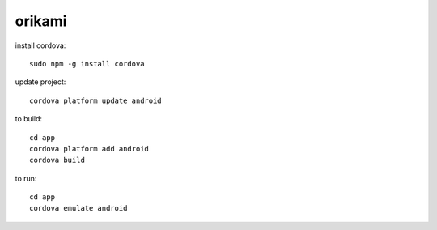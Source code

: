 orikami
======

install cordova::

    sudo npm -g install cordova

update project::

    cordova platform update android

to build::
 
    cd app
    cordova platform add android
    cordova build

to run::

    cd app
    cordova emulate android